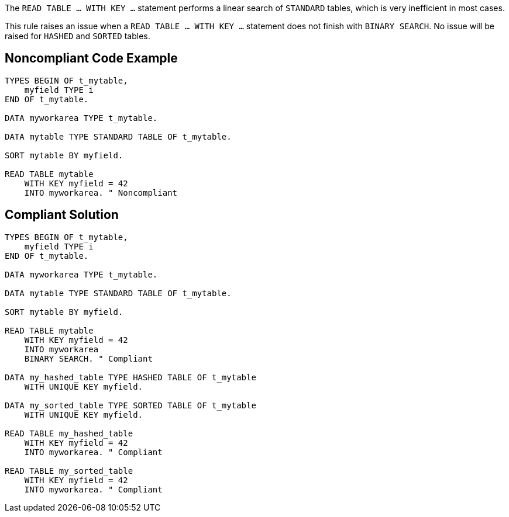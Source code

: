 The ``READ TABLE ... WITH KEY ...`` statement performs a linear search of ``STANDARD`` tables, which is very inefficient in most cases.

This rule raises an issue when a ``READ TABLE ... WITH KEY ...`` statement does not finish with ``BINARY SEARCH``. No issue will be raised for ``HASHED`` and ``SORTED`` tables.


== Noncompliant Code Example

----
TYPES BEGIN OF t_mytable, 
    myfield TYPE i
END OF t_mytable. 

DATA myworkarea TYPE t_mytable.

DATA mytable TYPE STANDARD TABLE OF t_mytable.

SORT mytable BY myfield.

READ TABLE mytable 
    WITH KEY myfield = 42
    INTO myworkarea. " Noncompliant
----


== Compliant Solution

----
TYPES BEGIN OF t_mytable, 
    myfield TYPE i
END OF t_mytable. 

DATA myworkarea TYPE t_mytable.

DATA mytable TYPE STANDARD TABLE OF t_mytable.

SORT mytable BY myfield.

READ TABLE mytable 
    WITH KEY myfield = 42
    INTO myworkarea
    BINARY SEARCH. " Compliant

DATA my_hashed_table TYPE HASHED TABLE OF t_mytable 
    WITH UNIQUE KEY myfield.

DATA my_sorted_table TYPE SORTED TABLE OF t_mytable 
    WITH UNIQUE KEY myfield.

READ TABLE my_hashed_table 
    WITH KEY myfield = 42
    INTO myworkarea. " Compliant

READ TABLE my_sorted_table 
    WITH KEY myfield = 42
    INTO myworkarea. " Compliant
----

